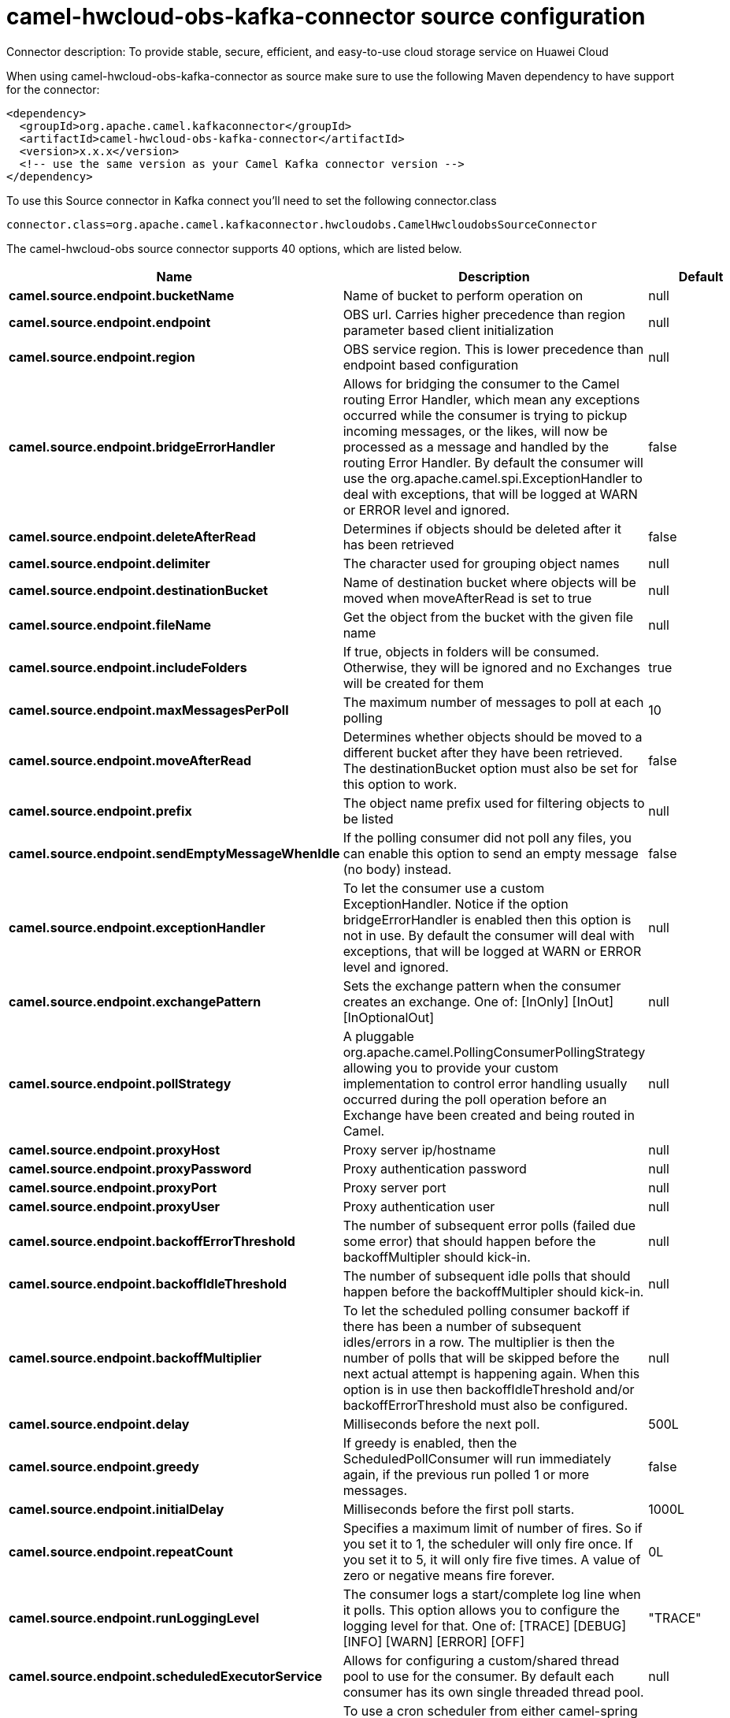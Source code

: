 // kafka-connector options: START
[[camel-hwcloud-obs-kafka-connector-source]]
= camel-hwcloud-obs-kafka-connector source configuration

Connector description: To provide stable, secure, efficient, and easy-to-use cloud storage service on Huawei Cloud

When using camel-hwcloud-obs-kafka-connector as source make sure to use the following Maven dependency to have support for the connector:

[source,xml]
----
<dependency>
  <groupId>org.apache.camel.kafkaconnector</groupId>
  <artifactId>camel-hwcloud-obs-kafka-connector</artifactId>
  <version>x.x.x</version>
  <!-- use the same version as your Camel Kafka connector version -->
</dependency>
----

To use this Source connector in Kafka connect you'll need to set the following connector.class

[source,java]
----
connector.class=org.apache.camel.kafkaconnector.hwcloudobs.CamelHwcloudobsSourceConnector
----


The camel-hwcloud-obs source connector supports 40 options, which are listed below.



[width="100%",cols="2,5,^1,1,1",options="header"]
|===
| Name | Description | Default | Required | Priority
| *camel.source.endpoint.bucketName* | Name of bucket to perform operation on | null | false | MEDIUM
| *camel.source.endpoint.endpoint* | OBS url. Carries higher precedence than region parameter based client initialization | null | false | MEDIUM
| *camel.source.endpoint.region* | OBS service region. This is lower precedence than endpoint based configuration | null | true | HIGH
| *camel.source.endpoint.bridgeErrorHandler* | Allows for bridging the consumer to the Camel routing Error Handler, which mean any exceptions occurred while the consumer is trying to pickup incoming messages, or the likes, will now be processed as a message and handled by the routing Error Handler. By default the consumer will use the org.apache.camel.spi.ExceptionHandler to deal with exceptions, that will be logged at WARN or ERROR level and ignored. | false | false | MEDIUM
| *camel.source.endpoint.deleteAfterRead* | Determines if objects should be deleted after it has been retrieved | false | false | MEDIUM
| *camel.source.endpoint.delimiter* | The character used for grouping object names | null | false | MEDIUM
| *camel.source.endpoint.destinationBucket* | Name of destination bucket where objects will be moved when moveAfterRead is set to true | null | false | MEDIUM
| *camel.source.endpoint.fileName* | Get the object from the bucket with the given file name | null | false | MEDIUM
| *camel.source.endpoint.includeFolders* | If true, objects in folders will be consumed. Otherwise, they will be ignored and no Exchanges will be created for them | true | false | MEDIUM
| *camel.source.endpoint.maxMessagesPerPoll* | The maximum number of messages to poll at each polling | 10 | false | MEDIUM
| *camel.source.endpoint.moveAfterRead* | Determines whether objects should be moved to a different bucket after they have been retrieved. The destinationBucket option must also be set for this option to work. | false | false | MEDIUM
| *camel.source.endpoint.prefix* | The object name prefix used for filtering objects to be listed | null | false | MEDIUM
| *camel.source.endpoint.sendEmptyMessageWhenIdle* | If the polling consumer did not poll any files, you can enable this option to send an empty message (no body) instead. | false | false | MEDIUM
| *camel.source.endpoint.exceptionHandler* | To let the consumer use a custom ExceptionHandler. Notice if the option bridgeErrorHandler is enabled then this option is not in use. By default the consumer will deal with exceptions, that will be logged at WARN or ERROR level and ignored. | null | false | MEDIUM
| *camel.source.endpoint.exchangePattern* | Sets the exchange pattern when the consumer creates an exchange. One of: [InOnly] [InOut] [InOptionalOut] | null | false | MEDIUM
| *camel.source.endpoint.pollStrategy* | A pluggable org.apache.camel.PollingConsumerPollingStrategy allowing you to provide your custom implementation to control error handling usually occurred during the poll operation before an Exchange have been created and being routed in Camel. | null | false | MEDIUM
| *camel.source.endpoint.proxyHost* | Proxy server ip/hostname | null | false | MEDIUM
| *camel.source.endpoint.proxyPassword* | Proxy authentication password | null | false | MEDIUM
| *camel.source.endpoint.proxyPort* | Proxy server port | null | false | MEDIUM
| *camel.source.endpoint.proxyUser* | Proxy authentication user | null | false | MEDIUM
| *camel.source.endpoint.backoffErrorThreshold* | The number of subsequent error polls (failed due some error) that should happen before the backoffMultipler should kick-in. | null | false | MEDIUM
| *camel.source.endpoint.backoffIdleThreshold* | The number of subsequent idle polls that should happen before the backoffMultipler should kick-in. | null | false | MEDIUM
| *camel.source.endpoint.backoffMultiplier* | To let the scheduled polling consumer backoff if there has been a number of subsequent idles/errors in a row. The multiplier is then the number of polls that will be skipped before the next actual attempt is happening again. When this option is in use then backoffIdleThreshold and/or backoffErrorThreshold must also be configured. | null | false | MEDIUM
| *camel.source.endpoint.delay* | Milliseconds before the next poll. | 500L | false | MEDIUM
| *camel.source.endpoint.greedy* | If greedy is enabled, then the ScheduledPollConsumer will run immediately again, if the previous run polled 1 or more messages. | false | false | MEDIUM
| *camel.source.endpoint.initialDelay* | Milliseconds before the first poll starts. | 1000L | false | MEDIUM
| *camel.source.endpoint.repeatCount* | Specifies a maximum limit of number of fires. So if you set it to 1, the scheduler will only fire once. If you set it to 5, it will only fire five times. A value of zero or negative means fire forever. | 0L | false | MEDIUM
| *camel.source.endpoint.runLoggingLevel* | The consumer logs a start/complete log line when it polls. This option allows you to configure the logging level for that. One of: [TRACE] [DEBUG] [INFO] [WARN] [ERROR] [OFF] | "TRACE" | false | MEDIUM
| *camel.source.endpoint.scheduledExecutorService* | Allows for configuring a custom/shared thread pool to use for the consumer. By default each consumer has its own single threaded thread pool. | null | false | MEDIUM
| *camel.source.endpoint.scheduler* | To use a cron scheduler from either camel-spring or camel-quartz component. Use value spring or quartz for built in scheduler | "none" | false | MEDIUM
| *camel.source.endpoint.schedulerProperties* | To configure additional properties when using a custom scheduler or any of the Quartz, Spring based scheduler. | null | false | MEDIUM
| *camel.source.endpoint.startScheduler* | Whether the scheduler should be auto started. | true | false | MEDIUM
| *camel.source.endpoint.timeUnit* | Time unit for initialDelay and delay options. One of: [NANOSECONDS] [MICROSECONDS] [MILLISECONDS] [SECONDS] [MINUTES] [HOURS] [DAYS] | "MILLISECONDS" | false | MEDIUM
| *camel.source.endpoint.useFixedDelay* | Controls if fixed delay or fixed rate is used. See ScheduledExecutorService in JDK for details. | true | false | MEDIUM
| *camel.source.endpoint.accessKey* | Access key for the cloud user | null | true | HIGH
| *camel.source.endpoint.ignoreSslVerification* | Ignore SSL verification | false | false | MEDIUM
| *camel.source.endpoint.secretKey* | Secret key for the cloud user | null | true | HIGH
| *camel.source.endpoint.serviceKeys* | Configuration object for cloud service authentication | null | false | MEDIUM
| *camel.component.hwcloud-obs.bridgeErrorHandler* | Allows for bridging the consumer to the Camel routing Error Handler, which mean any exceptions occurred while the consumer is trying to pickup incoming messages, or the likes, will now be processed as a message and handled by the routing Error Handler. By default the consumer will use the org.apache.camel.spi.ExceptionHandler to deal with exceptions, that will be logged at WARN or ERROR level and ignored. | false | false | MEDIUM
| *camel.component.hwcloud-obs.autowiredEnabled* | Whether autowiring is enabled. This is used for automatic autowiring options (the option must be marked as autowired) by looking up in the registry to find if there is a single instance of matching type, which then gets configured on the component. This can be used for automatic configuring JDBC data sources, JMS connection factories, AWS Clients, etc. | true | false | MEDIUM
|===



The camel-hwcloud-obs source connector has no converters out of the box.





The camel-hwcloud-obs source connector has no transforms out of the box.





The camel-hwcloud-obs source connector has no aggregation strategies out of the box.




// kafka-connector options: END
